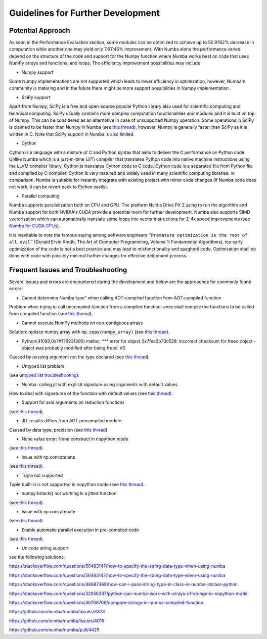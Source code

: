 Guidelines for Further Development
================================

Potential Approach 
--------
As seen in the Performance Evaluation section, some modules can be optimized to achieve up to 50.9762% decrease in computation while another 
one may yield only 7.61145% improvement. With Numba alone the performance varied depend on the structure of the code and support for the Numpy function where 
Numba works best on code that uses NumPy arrays and functions, and loops. The efficiency improvement possibilities may include


- Numpy support
Some Numpy implementations are not supported which leads to lower efficiency in optimization, however, Numba's community is maturing and in the future there might be more support possibilities in Numpy implementation.

- SciPy support
Apart from Numpy, SciPy is a free and open-source popular Python library also used for scientific computing and technical computing. SciPy usually contains more complex computation functionalities and modules and it is built on top of Numpy. This can be considered as an alternative in case of unsupported Numpy operation. Some operations in SciPy is claimed to be faster than Numpy in Numba (see `this thread <https://stackoverflow.com/questions/15670094/speed-up-solving-a-triangular-linear-system-with-numpy>`_), however, Numpy is generally faster than SciPy as it is written in C. Note 
that SciPy support in Numba is also limited.

- Cython
Cython is a language with a mixture of C and Python syntax that aims to deliver the C performance on Python code. Unlike Numba which is a just-in-time (JIT) compiler that translates Python code into native machine instructions using the LLVM compiler library, Cython is translates Cython code to C code. Cython code is a separated file from Python file and compiled by C compiler. Cython is very matured and widely used in many scientific computing libraries. In comparison,
Numba is suitable for instantly integrate with existing project with minor code changes (if Numba code does not work, it can be revert back to Python easily). 

- Parallel computing
Numba supports parallelization both on CPU and GPU. The platform Nvidia Drive PX 2 using to run the algorithm and Numba support for both NVIDIA's CUDA provide a potential room for further development. Numba also supports SIMD vectorization which can automatically translate some loops into vector instructions for 2-4x speed improvements (see `Numba for CUDA GPUs <http://numba.pydata.org/numba-doc/latest/cuda/index.html>`_). 

It is inevitable to note the famous saying among software engineers ``“Premature optimization is the root of all evil”`` (Donald Ervin Knuth, The Art of Computer Programming, Volume 1: Fundamental Algorithms), too early optimization of the code is not a best practice and may lead to misfunctionality and spaghetti code. Optimization shall be 
done with code with possibly minimal further changes for effective delopment process.

Frequent Issues and Troubleshooting
--------
Several issues and errors are encountered during the development and below are the approaches for commonly found errors: 

- Cannot determine Numba type" when calling AOT-compiled function from AOT-compiled function
Problem when trying to call uncompiled function from a compiled function: ones shall compile the functions to be called from compiled function (see `this thread <https://github.com/numba/numba/issues/3823>`_).

- Cannot execute NumPy methods on non-contiguous arrays
Solution: replace numpy array with ``np.copy(numpy_array)`` (see `this thread <https://github.com/numba/numba/issues/1418>`_).

- Python(41093,0x7fff7623f300) malloc: *** error for object 0x7fea3b73c628: incorrect checksum for freed object - object was probably modified after being freed. #3
Caused by passing argument not the type declared (see `this thread <https://github.com/hhatto/otamapy/issues/3>`_).

- Untyped list problem
(see `untyped list troubleshooting <http://numba.pydata.org/numba-doc/latest/user/troubleshoot.html#my-code-has-an-untyped-list-problem>`_).

- Numba: calling jit with explicit signature using arguments with default values
How to deal with signatures of the function with default values 
(see `this thread <https://stackoverflow.com/questions/46123657/numba-calling-jit-with-explicit-signature-using-arguments-with-default-values>`_).

- Support for axis arguments on reduction functions
(see `this thread <https://github.com/numba/numba/issues/1269>`_).

- JIT results differs from AOT precompiled module
Caused by data type, precision (see `this thread <https://github.com/numba/numba/issues/2755>`_).

- None value error: None construct in nopython mode
(see `this thread <https://github.com/numba/numba/issues/3585>`_).

- Issue with np.concatenate
(see `this thread <https://github.com/numba/numba/issues/2787>`_).

- Tuple not supported
Tuple built-in is not supported in nopython mode (see `this thread <https://github.com/numba/numba/issues/2771>`_).

- numpy.hstack() not working in a jitted function
(see `this thread <https://stackoverflow.com/questions/54217007/numpy-hstack-not-working-in-a-jitted-function>`_).

- Issue with np.concatenate
(see `this thread <https://github.com/numba/numba/issues/2787>`_).

- Enable automatic parallel execution in pre-compiled code
(see `this thread <https://github.com/numba/numba/issues/3336>`_).

- Unicode string support
see the following solutions:

https://stackoverflow.com/questions/56463147/how-to-specify-the-string-data-type-when-using-numba

https://stackoverflow.com/questions/56463147/how-to-specify-the-string-data-type-when-using-numba

https://stackoverflow.com/questions/48987368/how-can-i-pass-string-type-in-class-in-numba-jitclass-python

https://stackoverflow.com/questions/32056337/python-can-numba-work-with-arrays-of-strings-in-nopython-mode

https://stackoverflow.com/questions/46708708/compare-strings-in-numba-compiled-function

https://github.com/numba/numba/issues/3323

https://github.com/numba/numba/issues/4018

https://github.com/numba/numba/pull/4425



